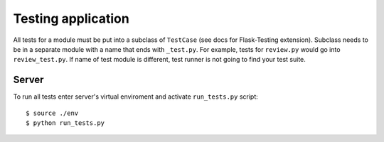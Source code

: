 Testing application
===================

All tests for a module must be put into a subclass of ``TestCase`` (see docs for Flask-Testing extension).
Subclass needs to be in a separate module with a name that ends with ``_test.py``. For example,
tests for ``review.py`` would go into ``review_test.py``. If name of test module is different,
test runner is not going to find your test suite.

Server
------

To run all tests enter server's virtual enviroment and activate ``run_tests.py`` script::

    $ source ./env
    $ python run_tests.py